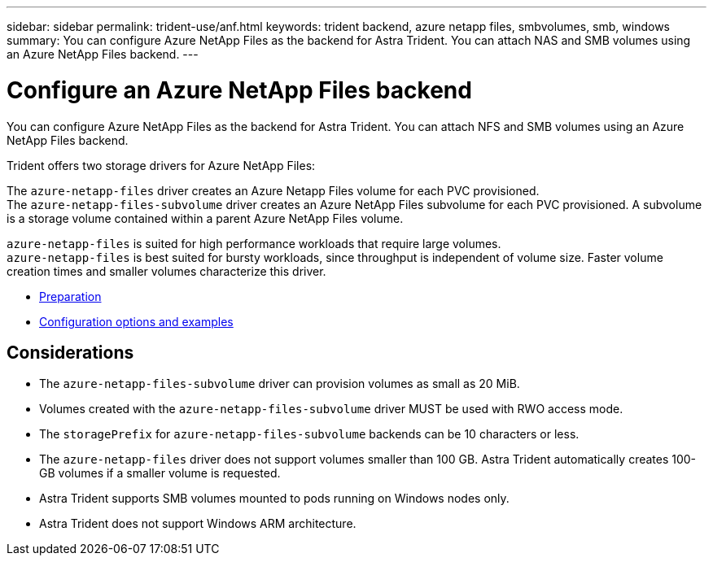 ---
sidebar: sidebar
permalink: trident-use/anf.html
keywords: trident backend, azure netapp files, smbvolumes, smb, windows
summary: You can configure Azure NetApp Files as the backend for Astra Trident. You can attach NAS and SMB volumes using an Azure NetApp Files backend.
---

= Configure an Azure NetApp Files backend
:hardbreaks:
:icons: font
:imagesdir: ../media/

You can configure Azure NetApp Files as the backend for Astra Trident. You can attach NFS and SMB volumes using an Azure NetApp Files backend.

Trident offers two storage drivers for Azure NetApp Files:

The `azure-netapp-files` driver creates an Azure Netapp Files volume for each PVC provisioned.
The `azure-netapp-files-subvolume` driver creates an Azure NetApp Files subvolume for each PVC provisioned. A subvolume is a storage volume contained within a parent Azure NetApp Files volume.

`azure-netapp-files` is suited for high performance workloads that require large volumes.
`azure-netapp-files` is best suited for bursty workloads, since throughput is independent of volume size. Faster volume creation times and smaller volumes characterize this driver.

* link:anf-prep.html[Preparation]
* link:anf-examples.html[Configuration options and examples]

== Considerations

* The `azure-netapp-files-subvolume` driver can provision volumes as small as 20 MiB.

* Volumes created with the `azure-netapp-files-subvolume` driver MUST be used with RWO access mode.

* The `storagePrefix` for `azure-netapp-files-subvolume` backends can be 10 characters or less.

* The `azure-netapp-files` driver does not support volumes smaller than 100 GB. Astra Trident automatically creates 100-GB volumes if a smaller volume is requested.

* Astra Trident supports SMB volumes mounted to pods running on Windows nodes only.

* Astra Trident does not support Windows ARM architecture.
